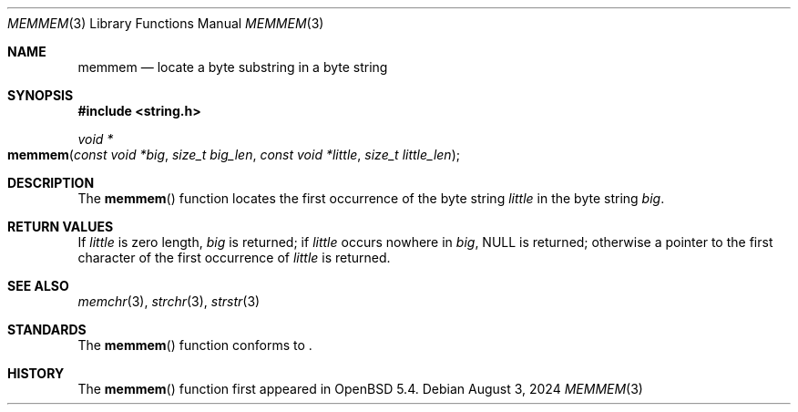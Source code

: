 .\"	$OpenBSD: memmem.3,v 1.4 2024/08/03 20:13:23 guenther Exp $
.\"
.\" Copyright (c) 2005 Pascal Gloor <pascal.gloor@spale.com>
.\"
.\" Redistribution and use in source and binary forms, with or without
.\" modification, are permitted provided that the following conditions
.\" are met:
.\" 1. Redistributions of source code must retain the above copyright
.\"    notice, this list of conditions and the following disclaimer.
.\" 2. Redistributions in binary form must reproduce the above copyright
.\"    notice, this list of conditions and the following disclaimer in the
.\"    documentation and/or other materials provided with the distribution.
.\" 3. The name of the author may not be used to endorse or promote
.\"    products derived from this software without specific prior written
.\"    permission.
.\"
.\" THIS SOFTWARE IS PROVIDED BY THE AUTHOR AND CONTRIBUTORS ``AS IS'' AND
.\" ANY EXPRESS OR IMPLIED WARRANTIES, INCLUDING, BUT NOT LIMITED TO, THE
.\" IMPLIED WARRANTIES OF MERCHANTABILITY AND FITNESS FOR A PARTICULAR PURPOSE
.\" ARE DISCLAIMED.  IN NO EVENT SHALL THE AUTHOR OR CONTRIBUTORS BE LIABLE
.\" FOR ANY DIRECT, INDIRECT, INCIDENTAL, SPECIAL, EXEMPLARY, OR CONSEQUENTIAL
.\" DAMAGES (INCLUDING, BUT NOT LIMITED TO, PROCUREMENT OF SUBSTITUTE GOODS
.\" OR SERVICES; LOSS OF USE, DATA, OR PROFITS; OR BUSINESS INTERRUPTION)
.\" HOWEVER CAUSED AND ON ANY THEORY OF LIABILITY, WHETHER IN CONTRACT, STRICT
.\" LIABILITY, OR TORT (INCLUDING NEGLIGENCE OR OTHERWISE) ARISING IN ANY WAY
.\" OUT OF THE USE OF THIS SOFTWARE, EVEN IF ADVISED OF THE POSSIBILITY OF
.\" SUCH DAMAGE.
.\"
.Dd $Mdocdate: August 3 2024 $
.Dt MEMMEM 3
.Os
.Sh NAME
.Nm memmem
.Nd locate a byte substring in a byte string
.Sh SYNOPSIS
.In string.h
.Ft "void *"
.Fo memmem
.Fa "const void *big" "size_t big_len"
.Fa "const void *little" "size_t little_len"
.Fc
.Sh DESCRIPTION
The
.Fn memmem
function
locates the first occurrence of the byte string
.Fa little
in the byte string
.Fa big .
.Sh RETURN VALUES
If
.Fa little
is zero length,
.Fa big
is returned; if
.Fa little
occurs nowhere in
.Fa big ,
.Dv NULL
is returned;
otherwise a pointer to the first character of the first occurrence of
.Fa little
is returned.
.Sh SEE ALSO
.Xr memchr 3 ,
.Xr strchr 3 ,
.Xr strstr 3
.Sh STANDARDS
The
.Fn memmem
function conforms to
.St -p1003.1-2024 .
.Sh HISTORY
The
.Fn memmem
function first appeared in
.Ox 5.4 .
